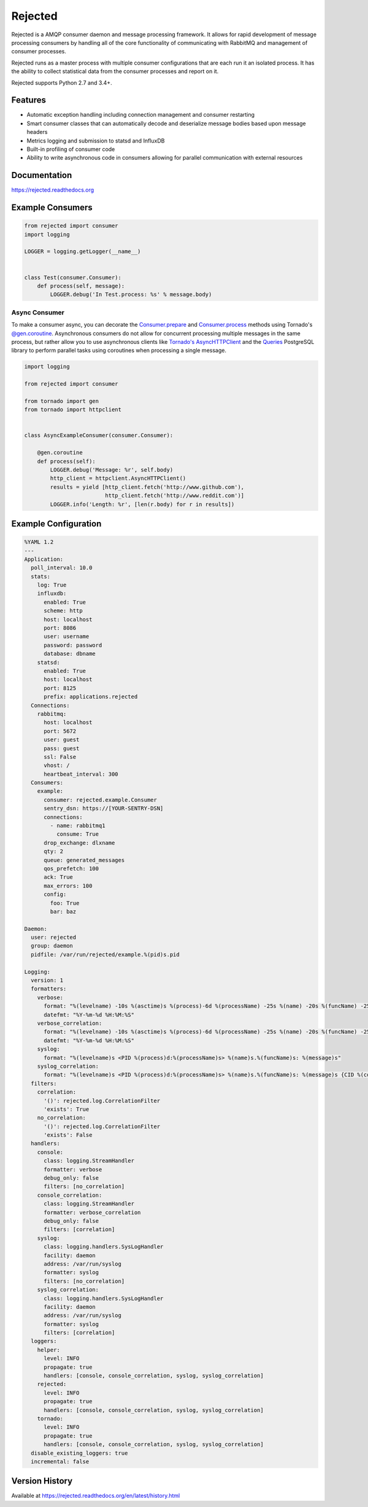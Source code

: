 Rejected
========

Rejected is a AMQP consumer daemon and message processing framework. It allows
for rapid development of message processing consumers by handling all of the
core functionality of communicating with RabbitMQ and management of consumer
processes.

Rejected runs as a master process with multiple consumer configurations that are
each run it an isolated process. It has the ability to collect statistical
data from the consumer processes and report on it.

Rejected supports Python 2.7 and 3.4+.

|Version| |Downloads| |Status| |License|

Features
--------

- Automatic exception handling including connection management and consumer restarting
- Smart consumer classes that can automatically decode and deserialize message bodies based upon message headers
- Metrics logging and submission to statsd and InfluxDB
- Built-in profiling of consumer code
- Ability to write asynchronous code in consumers allowing for parallel communication with external resources

Documentation
-------------

https://rejected.readthedocs.org

Example Consumers
-----------------
.. code:: python

    from rejected import consumer
    import logging

    LOGGER = logging.getLogger(__name__)


    class Test(consumer.Consumer):
        def process(self, message):
            LOGGER.debug('In Test.process: %s' % message.body)

Async Consumer
^^^^^^^^^^^^^^
To make a consumer async, you can decorate the
`Consumer.prepare <http://rejected.readthedocs.org/en/latest/api_consumer.html#rejected.consumer.Consumer.prepare>`_
and `Consumer.process <http://rejected.readthedocs.org/en/latest/api_consumer.html#rejected.consumer.Consumer.process>`_
methods using Tornado's
`@gen.coroutine <http://www.tornadoweb.org/en/stable/gen.html#tornado.gen.coroutine>`_.
Asynchronous consumers do not allow for concurrent processing multiple messages in the same process, but
rather allow you to use asynchronous clients like
`Tornado's <http://tornadoweb.org>`_
`AsyncHTTPClient <http://www.tornadoweb.org/en/stable/httpclient.html>`_ and the
`Queries <http://queries.readthedocs.org/en/latest/tornado_session.html>`_
PostgreSQL library to perform parallel tasks using coroutines when processing a single message.

.. code:: python

    import logging

    from rejected import consumer

    from tornado import gen
    from tornado import httpclient


    class AsyncExampleConsumer(consumer.Consumer):

        @gen.coroutine
        def process(self):
            LOGGER.debug('Message: %r', self.body)
            http_client = httpclient.AsyncHTTPClient()
            results = yield [http_client.fetch('http://www.github.com'),
                             http_client.fetch('http://www.reddit.com')]
            LOGGER.info('Length: %r', [len(r.body) for r in results])


Example Configuration
---------------------
.. code:: yaml

    %YAML 1.2
    ---
    Application:
      poll_interval: 10.0
      stats:
        log: True
        influxdb:
          enabled: True
          scheme: http
          host: localhost
          port: 8086
          user: username
          password: password
          database: dbname
        statsd:
          enabled: True
          host: localhost
          port: 8125
          prefix: applications.rejected
      Connections:
        rabbitmq:
          host: localhost
          port: 5672
          user: guest
          pass: guest
          ssl: False
          vhost: /
          heartbeat_interval: 300
      Consumers:
        example:
          consumer: rejected.example.Consumer
          sentry_dsn: https://[YOUR-SENTRY-DSN]
          connections:
            - name: rabbitmq1
              consume: True
          drop_exchange: dlxname
          qty: 2
          queue: generated_messages
          qos_prefetch: 100
          ack: True
          max_errors: 100
          config:
            foo: True
            bar: baz

    Daemon:
      user: rejected
      group: daemon
      pidfile: /var/run/rejected/example.%(pid)s.pid

    Logging:
      version: 1
      formatters:
        verbose:
          format: "%(levelname) -10s %(asctime)s %(process)-6d %(processName) -25s %(name) -20s %(funcName) -25s: %(message)s"
          datefmt: "%Y-%m-%d %H:%M:%S"
        verbose_correlation:
          format: "%(levelname) -10s %(asctime)s %(process)-6d %(processName) -25s %(name) -20s %(funcName) -25s: %(message)s {CID %(correlation_id)s}"
          datefmt: "%Y-%m-%d %H:%M:%S"
        syslog:
          format: "%(levelname)s <PID %(process)d:%(processName)s> %(name)s.%(funcName)s: %(message)s"
        syslog_correlation:
          format: "%(levelname)s <PID %(process)d:%(processName)s> %(name)s.%(funcName)s: %(message)s {CID %(correlation_id)s)"
      filters:
        correlation:
          '()': rejected.log.CorrelationFilter
          'exists': True
        no_correlation:
          '()': rejected.log.CorrelationFilter
          'exists': False
      handlers:
        console:
          class: logging.StreamHandler
          formatter: verbose
          debug_only: false
          filters: [no_correlation]
        console_correlation:
          class: logging.StreamHandler
          formatter: verbose_correlation
          debug_only: false
          filters: [correlation]
        syslog:
          class: logging.handlers.SysLogHandler
          facility: daemon
          address: /var/run/syslog
          formatter: syslog
          filters: [no_correlation]
        syslog_correlation:
          class: logging.handlers.SysLogHandler
          facility: daemon
          address: /var/run/syslog
          formatter: syslog
          filters: [correlation]
      loggers:
        helper:
          level: INFO
          propagate: true
          handlers: [console, console_correlation, syslog, syslog_correlation]
        rejected:
          level: INFO
          propagate: true
          handlers: [console, console_correlation, syslog, syslog_correlation]
        tornado:
          level: INFO
          propagate: true
          handlers: [console, console_correlation, syslog, syslog_correlation]
      disable_existing_loggers: true
      incremental: false

Version History
---------------
Available at https://rejected.readthedocs.org/en/latest/history.html

.. |Version| image:: https://img.shields.io/pypi/v/rejected.svg?
   :target: https://pypi.python.org/pypi/rejected

.. |Status| image:: https://img.shields.io/travis/gmr/rejected.svg?
   :target: https://travis-ci.org/gmr/rejected

.. |Coverage| image:: https://img.shields.io/codecov/c/github/gmr/rejected.svg?
   :target: https://codecov.io/github/gmr/rejected?branch=master

.. |Downloads| image:: https://img.shields.io/pypi/dm/rejected.svg?
   :target: https://pypi.python.org/pypi/rejected

.. |License| image:: https://img.shields.io/pypi/l/rejected.svg?
   :target: https://rejected.readthedocs.org

